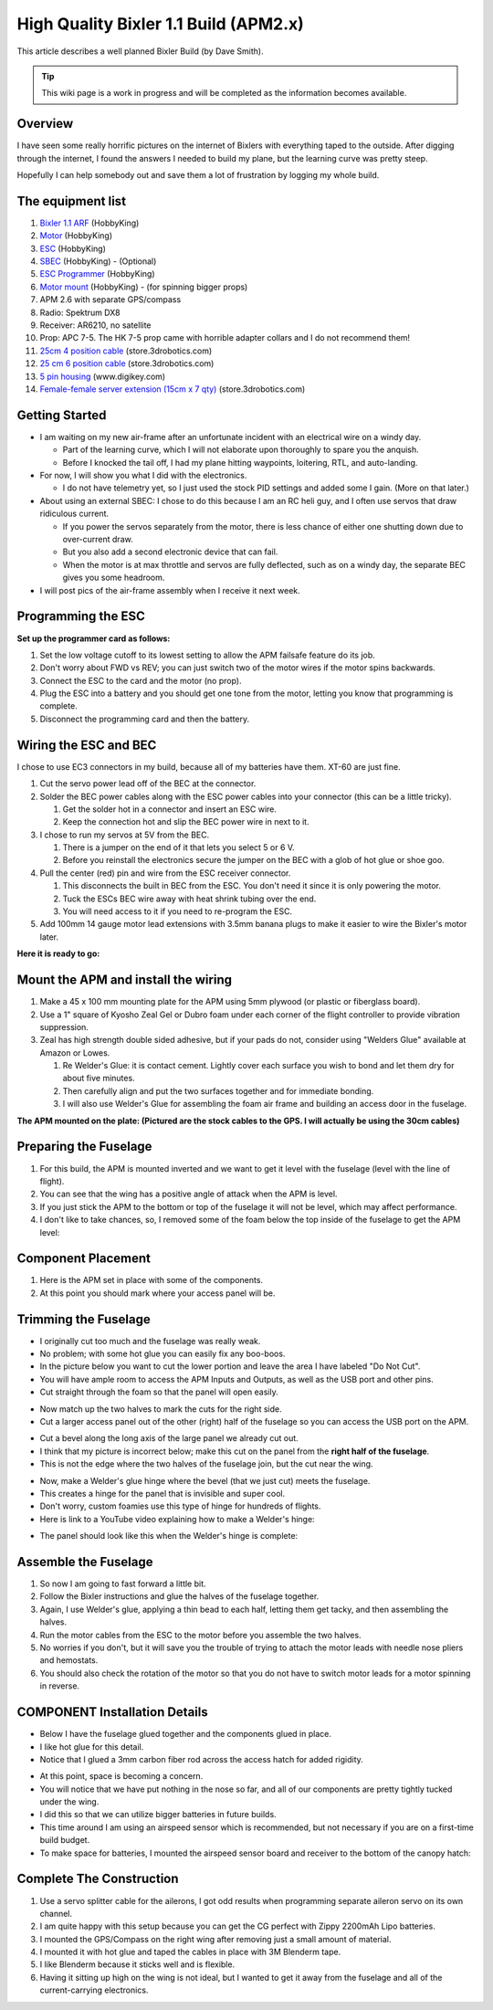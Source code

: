 .. _a-high-quality-bixler-1-1-build:

======================================
High Quality Bixler 1.1 Build (APM2.x)
======================================

This article describes a well planned Bixler Build (by Dave Smith).

.. image:: http://api.ning.com/files/u325ipbpd7oqTtPXcbe06pO*YRgzw3pmmYp1bMm2Wg9DNb8LsLAgkd2DEDlgEKdYRKjFIMWOg1LkAG4u-fMpgy-Jp9ceEGXv/mainbix6.jpg
    :target:  http://api.ning.com/files/u325ipbpd7oqTtPXcbe06pO*YRgzw3pmmYp1bMm2Wg9DNb8LsLAgkd2DEDlgEKdYRKjFIMWOg1LkAG4u-fMpgy-Jp9ceEGXv/mainbix6.jpg

.. tip::

   This wiki page is a work in progress and will be completed as the
   information becomes available.

Overview
========

I have seen some really horrific pictures on the internet of Bixlers
with everything taped to the outside. After digging through the
internet, I found the answers I needed to build my plane, but the
learning curve was pretty steep.

Hopefully I can help somebody out and save them a lot of frustration by
logging my whole build.

The equipment list
==================

#. `Bixler 1.1 ARF <http://www.hobbyking.com/hobbyking/store/uh_viewItem.asp?idProduct=18083>`__
   (HobbyKing)
#. `Motor <http://www.hobbyking.com/hobbyking/store/uh_viewItem.asp?idProduct=34108>`__
   (HobbyKing)
#. `ESC <http://www.hobbyking.com/hobbyking/store/uh_viewItem.asp?idProduct=26497>`__
   (HobbyKing)
#. `SBEC <http://www.hobbyking.com/hobbyking/store/uh_viewItem.asp?idProduct=39470>`__
   (HobbyKing) - (Optional)
#. `ESC Programmer <http://www.hobbyking.com/hobbyking/store/__45206__HobbyKing_Programming_card_for_BlueSeries_Brushless_Speed_Controller_US_Warehouse_.html?strSearch=programming%20card>`__
   (HobbyKing)
#. `Motor mount <http://www.hobbyking.com/hobbyking/store/uh_viewItem.asp?idProduct=43929>`__
   (HobbyKing) - (for spinning bigger props)
#. APM 2.6 with separate GPS/compass
#. Radio: Spektrum DX8
#. Receiver: AR6210, no satellite
#. Prop: APC 7-5. The HK 7-5 prop came with horrible adapter collars and
   I do not recommend them!
#. `25cm 4 position cable <http://store.jdrones.com/cable_df13_4pin_25cm_p/cbldf13p4c25.htm>`__
   (store.3drobotics.com)
#. `25 cm 6 position cable <http://store.jdrones.com/cable_df13_6pin_25cm_p/cbldf13p6c25.htm>`__
   (store.3drobotics.com)
#. `5 pin housing <http://www.digikey.com/product-detail/en/DF13-5S-1.25C/H2182-ND/241752>`__
   (www.digikey.com)
#. `Female-female server extension (15cm x 7 qty) <http://store.jdrones.com/Servo_Extension_10cm_Female_Female_p/cblsrvff10.htm>`__
   (store.3drobotics.com)

Getting Started
===============

-  I am waiting on my new air-frame after an unfortunate incident with
   an electrical wire on a windy day.

   -  Part of the learning curve, which I will not elaborate upon
      thoroughly to spare you the anquish.
   -  Before I knocked the tail off, I had my plane hitting waypoints,
      loitering, RTL, and auto-landing.

-  For now, I will show you what I did with the electronics.

   -  I do not have telemetry yet, so I just used the stock PID settings
      and added some I gain. (More on that later.)

-  About using an external SBEC: I chose to do this because I am an RC
   heli guy, and I often use servos that draw ridiculous current.

   -  If you power the servos separately from the motor, there is less
      chance of either one shutting down due to over-current draw.
   -  But you also add a second electronic device that can fail.
   -  When the motor is at max throttle and servos are fully deflected,
      such as on a windy day, the separate BEC gives you some headroom.

-  I will post pics of the air-frame assembly when I receive it next
   week.

Programming the ESC
===================

**Set up the programmer card as follows:**

.. image:: http://i1302.photobucket.com/albums/ag127/davesmith111/internet%20pics/205cdb8d-fae5-47fe-99bf-fcf541a96d87_zpsba9c68f8.jpg
    :target:  http://i1302.photobucket.com/albums/ag127/davesmith111/internet%20pics/205cdb8d-fae5-47fe-99bf-fcf541a96d87_zpsba9c68f8.jpg

#. Set the low voltage cutoff to its lowest setting to allow the APM
   failsafe feature do its job.
#. Don't worry about FWD vs REV; you can just switch two of the motor
   wires if the motor spins backwards.
#. Connect the ESC to the card and the motor (no prop).
#. Plug the ESC into a battery and you should get one tone from the
   motor, letting you know that programming is complete.
#. Disconnect the programming card and then the battery.

Wiring the ESC and BEC
======================

I chose to use EC3 connectors in my build, because all of my batteries
have them. XT-60 are just fine.

#. Cut the servo power lead off of the BEC at the connector.
#. Solder the BEC power cables along with the ESC power cables into your
   connector (this can be a little tricky).

   #. Get the solder hot in a connector and insert an ESC wire.
   #. Keep the connection hot and slip the BEC power wire in next to it.

#. I chose to run my servos at 5V  from the BEC.

   #. There is a jumper on the end of it that lets you select 5 or 6 V.
   #. Before you reinstall the electronics secure the jumper on the BEC
      with a glob of hot glue or shoe goo.

#. Pull the center (red) pin and wire from the ESC receiver connector.

   #. This disconnects the built in BEC from the ESC. You don't need it
      since it is only powering the motor.
   #. Tuck the ESCs BEC wire away with heat shrink tubing over the end.
   #. You will need access to it if you need to re-program the ESC.

#. Add 100mm 14 gauge motor lead extensions with 3.5mm banana plugs to
   make it easier to wire the Bixler's motor later.

**Here it is ready to go:**

.. image:: http://i1302.photobucket.com/albums/ag127/davesmith111/internet%20pics/7db2fd9a-9ee0-40a7-92d3-6fe473d97ce1_zps37b398da.jpg
    :target:  http://i1302.photobucket.com/albums/ag127/davesmith111/internet%20pics/7db2fd9a-9ee0-40a7-92d3-6fe473d97ce1_zps37b398da.jpg

Mount the APM and install the wiring
====================================

#. Make a 45 x 100 mm mounting plate for the APM using 5mm plywood (or
   plastic or fiberglass board).
#. Use a 1" square of Kyosho Zeal Gel or Dubro foam under each corner of
   the flight controller to provide vibration suppression.
#. Zeal has high strength double sided adhesive, but if your pads do
   not, consider using "Welders Glue" available at Amazon or Lowes.

   #. Re Welder's Glue: it is contact cement. Lightly cover each surface
      you wish to bond and let them dry for about five minutes.
   #. Then carefully align and put the two surfaces together and for
      immediate bonding.
   #. I will also use Welder's Glue for assembling the foam air frame
      and building an access door in the fuselage.

**The APM mounted on the plate: (Pictured are the stock cables to the
GPS. I will actually be using the 30cm cables)**

.. image:: http://i1302.photobucket.com/albums/ag127/davesmith111/internet%20pics/13968d8e-044e-4000-9768-11eb05257832_zps129a65ba.jpg
    :target:  http://i1302.photobucket.com/albums/ag127/davesmith111/internet%20pics/13968d8e-044e-4000-9768-11eb05257832_zps129a65ba.jpg

Preparing the Fuselage
======================

#. For this build, the APM is mounted inverted and we want to get it
   level with the fuselage (level with the line of flight).
#. You can see that the wing has a positive angle of attack when the APM
   is level.
#. If you just stick the APM to the bottom or top of the fuselage it
   will not be level, which may affect performance.
#. I don't like to take chances, so, I removed some of the foam below
   the top inside of the fuselage to get the APM level:

.. image:: ../images/APMcut_zps150b55d7.jpg
    :target: ../_images/APMcut_zps150b55d7.jpg

Component Placement
===================

#. Here is the APM set in place with some of the components.
#. At this point you should mark where your access panel will be.

.. image:: ../images/B137BD6E-0007-4519-A3B4-FA1D15830A1E_zpslonqajyc.jpg
    :target: ../_images/B137BD6E-0007-4519-A3B4-FA1D15830A1E_zpslonqajyc.jpg

Trimming the Fuselage
=====================

-  I originally cut too much and the fuselage was really weak.
-  No problem; with some hot glue you can easily fix any boo-boos.
-  In the picture below you want to cut the lower portion and leave the
   area I have labeled "Do Not Cut".
-  You will have ample room to access the APM Inputs and Outputs, as
   well as the USB port and other pins.
-  Cut straight through the foam so that the panel will open easily.

.. image:: ../images/Smallpanel_zps67fcb0d3.jpg
    :target: ../_images/Smallpanel_zps67fcb0d3.jpg

-  Now match up the two halves to mark the cuts for the right side.
-  Cut a larger access panel out of the other (right) half of the
   fuselage so you can access the USB port on the APM.

.. image:: ../images/plane_bixler_build_cut_out_access.jpg
    :target: ../_images/plane_bixler_build_cut_out_access.jpg

-  Cut a bevel along the long axis of the large panel we already cut
   out.
-  I think that my picture is incorrect below; make this cut on the
   panel from the \ **right half of the fuselage**.
-  This is not the edge where the two halves of the fuselage join, but
   the cut near the wing.

.. image:: ../images/plane_bixler_cut_near_wing.jpg
    :target: ../_images/plane_bixler_cut_near_wing.jpg

-  Now, make a Welder's glue hinge where the bevel (that we just cut)
   meets the fuselage.
-  This creates a hinge for the panel that is invisible and super cool.
-  Don't worry, custom foamies use this type of hinge for hundreds of
   flights.
-  Here is link to a YouTube video explaining how to make a Welder's
   hinge:

..  youtube:: S-8PGFJqqMM
    :width: 100%

-  The panel should look like this when the Welder's hinge is complete:

.. image:: ../images/F00F7556-92C3-4270-A4E1-412098A35B86_zpsl7qmp921.jpg
    :target: ../_images/F00F7556-92C3-4270-A4E1-412098A35B86_zpsl7qmp921.jpg

Assemble the Fuselage
=====================

#. So now I am going to fast forward a little bit.
#. Follow the Bixler instructions and glue the halves of the fuselage
   together.
#. Again, I use Welder's glue, applying a thin bead to each half,
   letting them get tacky, and then assembling the halves.
#. Run the motor cables from the ESC to the motor before you assemble
   the two halves.
#. No worries if you don't, but it will save you the trouble of trying
   to attach the motor leads with needle nose pliers and hemostats.
#. You should also check the rotation of the motor so that you do not
   have to switch motor leads for a motor spinning in reverse.

COMPONENT Installation Details
==============================

-  Below I have the fuselage glued together and the components glued in
   place.
-  I like hot glue for this detail.
-  Notice that I glued a 3mm carbon fiber rod across the access hatch
   for added rigidity.

.. image:: ../images/Componentlayout_zpsf49f6f82.jpg
    :target: ../_images/Componentlayout_zpsf49f6f82.jpg

-  At this point, space is becoming a concern.
-  You will notice that we have put nothing in the nose so far, and all
   of our components are pretty tightly tucked under the wing.
-  I did this so that we can utilize bigger batteries in future builds.
-  This time around I am using an airspeed sensor which is recommended,
   but not necessary if you are on a first-time build budget.
-  To make space for batteries, I mounted the airspeed sensor board and
   receiver to the bottom of the canopy hatch:

.. image:: ../images/plane_bixler_airspeed_sensor_mounting.jpg
    :target: ../_images/plane_bixler_airspeed_sensor_mounting.jpg

Complete The Construction
=========================

#. Use a servo splitter cable for the ailerons, I got odd results
   when programming separate aileron servo on its own channel.
#. I am quite happy with this setup because you can get the CG perfect
   with Zippy 2200mAh Lipo batteries.
#. I mounted the GPS/Compass on the right wing after removing just a
   small amount of material.
#. I mounted it with hot glue and taped the cables in place with 3M
   Blenderm tape.
#. I like Blenderm because it sticks well and is flexible.
#. Having it sitting up high on the wing is not ideal, but I wanted to
   get it away from the fuselage and all of the current-carrying
   electronics.

.. image:: ../images/plane_bixler_compass_on_wing.jpg
    :target: ../_images/plane_bixler_compass_on_wing.jpg
